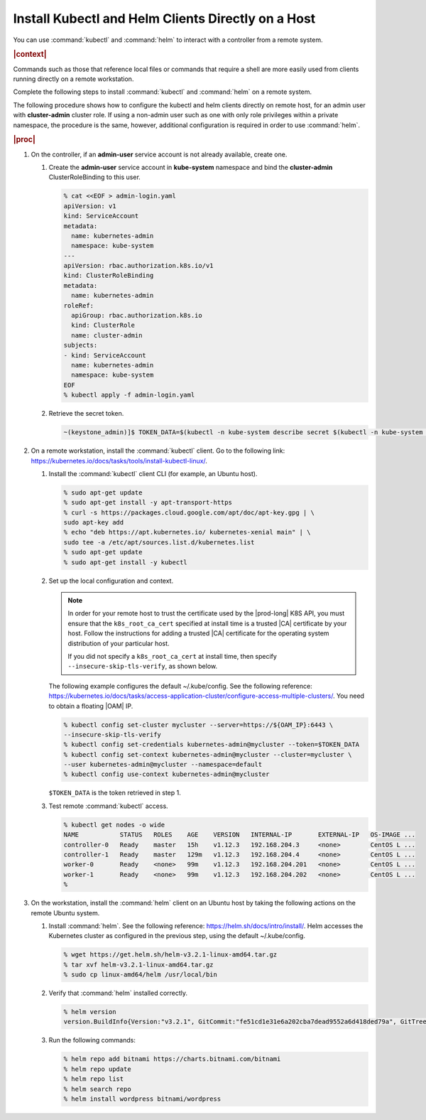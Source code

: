 
.. iqi1581955028595
.. _security-install-kubectl-and-helm-clients-directly-on-a-host:

===================================================
Install Kubectl and Helm Clients Directly on a Host
===================================================

You can use :command:`kubectl` and :command:`helm` to interact with a
controller from a remote system.

.. rubric:: |context|

Commands such as those that reference local files or commands that require
a shell are more easily used from clients running directly on a remote
workstation.

Complete the following steps to install :command:`kubectl` and
:command:`helm` on a remote system.

The following procedure shows how to configure the kubectl and helm clients
directly on remote host, for an admin user with **cluster-admin** cluster role.
If using a non-admin user such as one with only role privileges within a
private namespace, the procedure is the same, however, additional
configuration is required in order to use :command:`helm`.

.. rubric:: |proc|

.. _security-install-kubectl-and-helm-clients-directly-on-a-host-steps-f54-qqd-tkb:

#.  On the controller, if an **admin-user** service account is not already available, create one.

    #.  Create the **admin-user** service account in **kube-system**
        namespace and bind the **cluster-admin** ClusterRoleBinding to this user.

        .. code-block:: none

            % cat <<EOF > admin-login.yaml
            apiVersion: v1
            kind: ServiceAccount
            metadata:
              name: kubernetes-admin
              namespace: kube-system
            ---
            apiVersion: rbac.authorization.k8s.io/v1
            kind: ClusterRoleBinding
            metadata:
              name: kubernetes-admin
            roleRef:
              apiGroup: rbac.authorization.k8s.io
              kind: ClusterRole
              name: cluster-admin
            subjects:
            - kind: ServiceAccount
              name: kubernetes-admin
              namespace: kube-system
            EOF
            % kubectl apply -f admin-login.yaml

    #.  Retrieve the secret token.

        .. code-block:: none

            ~(keystone_admin)]$ TOKEN_DATA=$(kubectl -n kube-system describe secret $(kubectl -n kube-system get secret | grep kubernetes-admin | awk '{print $1}') | grep "token:" | awk '{print $2}')


#.  On a remote workstation, install the :command:`kubectl` client. Go to the
    following link: `https://kubernetes.io/docs/tasks/tools/install-kubectl-linux/
    <https://kubernetes.io/docs/tasks/tools/install-kubectl-linux/>`__.

    #.  Install the :command:`kubectl` client CLI (for example, an Ubuntu host).

        .. code-block:: none

            % sudo apt-get update
            % sudo apt-get install -y apt-transport-https
            % curl -s https://packages.cloud.google.com/apt/doc/apt-key.gpg | \
            sudo apt-key add
            % echo "deb https://apt.kubernetes.io/ kubernetes-xenial main" | \
            sudo tee -a /etc/apt/sources.list.d/kubernetes.list
            % sudo apt-get update
            % sudo apt-get install -y kubectl

    #.  Set up the local configuration and context.

        .. note::
            In order for your remote host to trust the certificate used by
            the |prod-long| K8S API, you must ensure that the
            ``k8s_root_ca_cert`` specified at install time is a trusted
            |CA| certificate by your host. Follow the instructions for adding
            a trusted |CA| certificate for the operating system distribution
            of your particular host.

            If you did not specify a ``k8s_root_ca_cert`` at install
            time, then specify ``--insecure-skip-tls-verify``, as shown below.

        The following example configures the default ~/.kube/config. See the
        following reference:
        `https://kubernetes.io/docs/tasks/access-application-cluster/configure-access-multiple-clusters/
        <https://kubernetes.io/docs/tasks/access-application-cluster/configure-access-multiple-clusters/>`__.
        You need to obtain a floating |OAM| IP.

        .. code-block:: none

            % kubectl config set-cluster mycluster --server=https://${OAM_IP}:6443 \
            --insecure-skip-tls-verify
            % kubectl config set-credentials kubernetes-admin@mycluster --token=$TOKEN_DATA
            % kubectl config set-context kubernetes-admin@mycluster --cluster=mycluster \
            --user kubernetes-admin@mycluster --namespace=default
            % kubectl config use-context kubernetes-admin@mycluster


        ``$TOKEN_DATA`` is the token retrieved in step 1.


    #.  Test remote :command:`kubectl` access.

        .. code-block:: none

            % kubectl get nodes -o wide
            NAME           STATUS   ROLES    AGE    VERSION   INTERNAL-IP       EXTERNAL-IP   OS-IMAGE ...
            controller-0   Ready    master   15h    v1.12.3   192.168.204.3     <none>        CentOS L ...
            controller-1   Ready    master   129m   v1.12.3   192.168.204.4     <none>        CentOS L ...
            worker-0       Ready    <none>   99m    v1.12.3   192.168.204.201   <none>        CentOS L ...
            worker-1       Ready    <none>   99m    v1.12.3   192.168.204.202   <none>        CentOS L ...
            %

#.  On the workstation, install the :command:`helm` client on an Ubuntu
    host by taking the following actions on the remote Ubuntu system.

    #.  Install :command:`helm`. See the following reference:
        `https://helm.sh/docs/intro/install/
        <https://helm.sh/docs/intro/install/>`__. Helm accesses the Kubernetes
        cluster as configured in the previous step, using the default ~/.kube/config.

        .. code-block:: none

            % wget https://get.helm.sh/helm-v3.2.1-linux-amd64.tar.gz
            % tar xvf helm-v3.2.1-linux-amd64.tar.gz
            % sudo cp linux-amd64/helm /usr/local/bin


    #.  Verify that :command:`helm` installed correctly.

        .. code-block:: none

            % helm version
            version.BuildInfo{Version:"v3.2.1", GitCommit:"fe51cd1e31e6a202cba7dead9552a6d418ded79a", GitTreeState:"clean", GoVersion:"go1.13.10"}

    #.  Run the following commands:

        .. code-block:: none

            % helm repo add bitnami https://charts.bitnami.com/bitnami
            % helm repo update
            % helm repo list
            % helm search repo
            % helm install wordpress bitnami/wordpress

.. seealso::

    :ref:`Configure Container-backed Remote CLIs and Clients
    <security-configure-container-backed-remote-clis-and-clients>`

    :ref:`Using Container-backed Remote CLIs and Clients
    <using-container-backed-remote-clis-and-clients>`

    :ref:`Configure Remote Helm v2 Client
    <configure-remote-helm-client-for-non-admin-users>`

